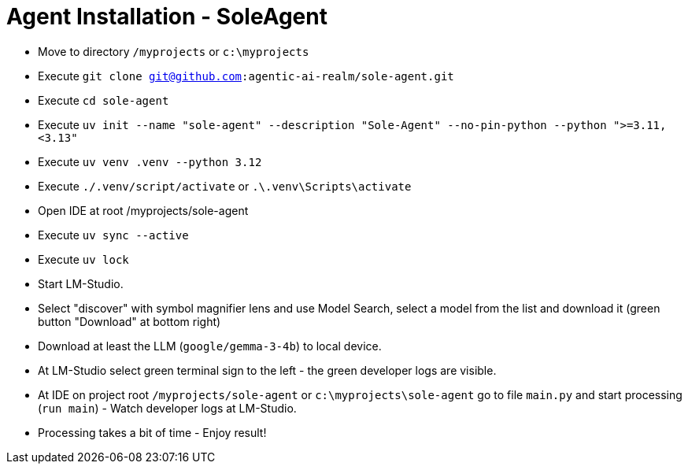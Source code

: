 = Agent Installation - SoleAgent

- Move to directory `/myprojects` or `c:\myprojects`
- Execute `git clone git@github.com:agentic-ai-realm/sole-agent.git`
- Execute `cd sole-agent`
- Execute `uv init --name "sole-agent" --description "Sole-Agent" --no-pin-python --python ">=3.11,<3.13"`
- Execute `uv venv .venv --python 3.12`
- Execute `./.venv/script/activate` or `.\.venv\Scripts\activate`
- Open IDE at root /myprojects/sole-agent
- Execute `uv sync --active`
- Execute `uv lock`
- Start LM-Studio.
- Select "discover" with symbol magnifier lens and use Model Search, select a model from the list and download it (green button "Download" at bottom right)
- Download at least the LLM (`google/gemma-3-4b`) to local device.
- At LM-Studio select green terminal sign to the left - the green developer logs are visible.
- At IDE on project root `/myprojects/sole-agent` or `c:\myprojects\sole-agent` go to file `main.py` and start processing (`run main`) - Watch developer logs at LM-Studio.
- Processing takes a bit of time - Enjoy result!


